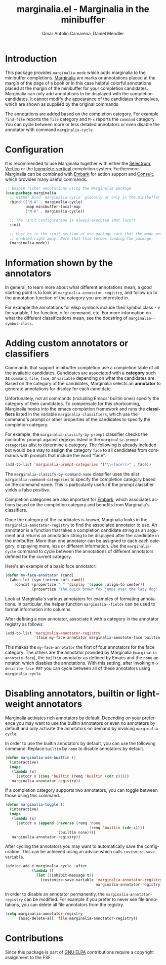 #+title: marginalia.el - Marginalia in the minibuffer
#+author: Omar Antolín Camarena, Daniel Mendler
#+language: en
#+export_file_name: marginalia.texi
#+texinfo_dir_category: Emacs
#+texinfo_dir_title: Marginalia: (marginalia).
#+texinfo_dir_desc: Marginalia in the minibuffer

#+html: <a href="http://elpa.gnu.org/packages/marginalia.html"><img alt="GNU ELPA" src="https://elpa.gnu.org/packages/marginalia.svg"/></a>
#+html: <a href="http://elpa.gnu.org/devel/marginalia.html"><img alt="GNU-devel ELPA" src="https://elpa.gnu.org/devel/marginalia.svg"/></a>
#+html: <a href="https://melpa.org/#/marginalia"><img alt="MELPA" src="https://melpa.org/packages/marginalia-badge.svg"/></a>
#+html: <a href="https://stable.melpa.org/#/marginalia"><img alt="MELPA Stable" src="https://stable.melpa.org/packages/marginalia-badge.svg"/></a>

* Introduction

#+html: <img src="https://upload.wikimedia.org/wikipedia/commons/4/4f/Marginalia_%285095211566%29.jpg" align="right" width="30%">

This package provides =marginalia-mode= which adds marginalia to the
minibuffer completions.
[[https://en.wikipedia.org/wiki/Marginalia][Marginalia]] are marks or
annotations placed at the margin of the page of a book or in this case
helpful colorful annotations placed at the margin of the minibuffer for
your completion candidates. Marginalia can only add annotations to be
displayed with the completion candidates. It cannot modify the
appearance of the candidates themselves, which are shown as supplied by
the original commands.

The annotations are added based on the completion category. For example
=find-file= reports the =file= category and =M-x= reports the =command= category. You
can cycle between more or less detailed annotators or even disable the annotator
with command =marginalia-cycle=.

#+html: <img src="https://github.com/minad/marginalia/blob/main/marginalia-mode.png?raw=true">

* Configuration

It is recommended to use Marginalia together with either the [[https://github.com/raxod502/selectrum][Selectrum]], [[https://github.com/minad/vertico][Vertico]]
or the [[https://github.com/oantolin/icomplete-vertical][Icomplete-vertical]] completion system. Furthermore Marginalia can be
combined with [[https://github.com/oantolin/embark][Embark]] for action support and [[https://github.com/minad/consult][Consult]], which provides many useful
commands.

#+begin_src emacs-lisp
;; Enable richer annotations using the Marginalia package
(use-package marginalia
  ;; Either bind `marginalia-cycle` globally or only in the minibuffer
  :bind (("M-A" . marginalia-cycle)
         :map minibuffer-local-map
         ("M-A" . marginalia-cycle))

  ;; The :init configuration is always executed (Not lazy!)
  :init

  ;; Must be in the :init section of use-package such that the mode gets
  ;; enabled right away. Note that this forces loading the package.
  (marginalia-mode))
#+end_src

* Information shown by the annotators

In general, to learn more about what different annotations mean, a good starting
point is to look at ~marginalia-annotator-registry~, and follow up to the
annotation function of the category you are interested in.

For example the annotations for elisp symbols include their symbol class - v for
variable, f for function, c for command, etc. For more information on what the
different classifications mean, see the docstring of ~marginalia--symbol-class~.

* Adding custom annotators or classifiers

Commands that support minibuffer completion use a completion table of all the
available candidates. Candidates are associated with a *category* such as =command=,
=file=, =face=, or =variable= depending on what the candidates are. Based on the
category of the candidates, Marginalia selects an *annotator* to generate
annotations for display for each candidate.

Unfortunately, not all commands (including Emacs' builtin ones) specify the
category of their candidates. To compensate for this shortcoming, Marginalia
hooks into the emacs completion framework and runs the *classifiers* listed in the
variable =marginalia-classifiers=, which use the command's prompt or other
properties of the candidates to specify the completion category.

For example, the =marginalia-classify-by-prompt= classifier checks the minibuffer
prompt against regexps listed in the =marginalia-prompt-categories= alist to
determine a category. The following is already included but would be a way to
assign the category =face= to all candidates from commands with prompts that
include the word "face".

#+begin_src emacs-lisp
  (add-to-list 'marginalia-prompt-categories '("\\<face\\>" . face))
#+end_src

The =marginalia-classify-by-command-name= classifier uses the alist
=marginalia-command-categories= to specify the completion category based on the
command name. This is particularily useful if the prompt classifier yields a
false positive.

Completion categories are also important for [[https://github.com/oantolin/embark][Embark]], which associates actions
based on the completion category and benefits from Marginalia's classifiers.

Once the category of the candidates is known, Marginalia looks in the
=marginalia-annotator-registry= to find the associated annotator to use. An
annotator is a function that takes a completion candidate string as an argument
and returns an annotation string to be displayed after the candidate in the
minibuffer. More than one annotator can be assigned to each each category,
displaying more, less or different information. Use the =marginalia-cycle= command
to cycle between the annotations of different annotators defined for the current
category.

Here's an example of a basic face annotator:

#+begin_src emacs-lisp
  (defun my-face-annotator (cand)
    (when-let (sym (intern-soft cand))
      (concat (propertize " " 'display '(space :align-to center))
              (propertize "The quick brown fox jumps over the lazy dog" 'face sym))))
#+end_src

Look at Marginalia's various annotators for examples of formating annotations.
In particular, the helper function =marginalia--fields= can be used to format
information into columns.

After defining a new annotator, associate it with a category in the annotator
registry as follows:

#+begin_src emacs-lisp
  (add-to-list 'marginalia-annotator-registry
               '(face my-face-annotator marginalia-annotate-face builtin none))
#+end_src

This makes the =my-face-annotator= the first of four annotators for the face
category. The others are the annotator provided by Marginalia
(=marginalia-annotate-face=), the =builtin= annotator as defined by Emacs and the
=none= annotator, which disables the annotations. With this setting, after
invoking =M-x describe-face RET= you can cycle between all of these annotators
using =marginalia-cycle=.

* Disabling annotators, builtin or lightweight annotators

Marginalia activates rich annotators by default. Depending on your preference
you may want to use the builtin annotators or even no annotators by default and
only activate the annotators on demand by invoking ~marginalia-cycle~.

In order to use the builtin annotators by default, you can use the following
command. Replace =builtin= by =none= to disable annotators by default.

#+begin_src emacs-lisp
  (defun marginalia-use-builtin ()
    (interactive)
    (mapc
     (lambda (x)
       (setcdr x (cons 'builtin (remq 'builtin (cdr x)))))
     marginalia-annotator-registry))
#+end_src

If a completion category supports two annotators, you can toggle between
those using this command.

#+begin_src emacs-lisp
  (defun marginalia-toggle ()
    (interactive)
    (mapc
     (lambda (x)
       (setcdr x (append (reverse (remq 'none
                                        (remq 'builtin (cdr x))))
                         '(builtin none))))
     marginalia-annotator-registry))
#+end_src

After cycling the annotators you may want to automatically save the
configuration. This can be achieved using an advice which calls
~customize-save-variable~.

#+begin_src emacs-lisp
  (advice-add #'marginalia-cycle :after
              (lambda ()
                (let ((inhibit-message t))
                  (customize-save-variable 'marginalia-annotator-registry
                                           marginalia-annotator-registry))))
#+end_src

In order to disable an annotator permanently, the ~marginalia-annotator-registry~
can be modified. For example if you prefer to never see file annotations, you
can delete all file annotators from the registry.

#+begin_src emacs-lisp
  (setq marginalia-annotator-registry
        (assq-delete-all 'file marginalia-annotator-registry))
#+end_src

* Contributions

Since this package is part of [[http://elpa.gnu.org/packages/marginalia.html][GNU ELPA]] contributions require a copyright
assignment to the FSF.
